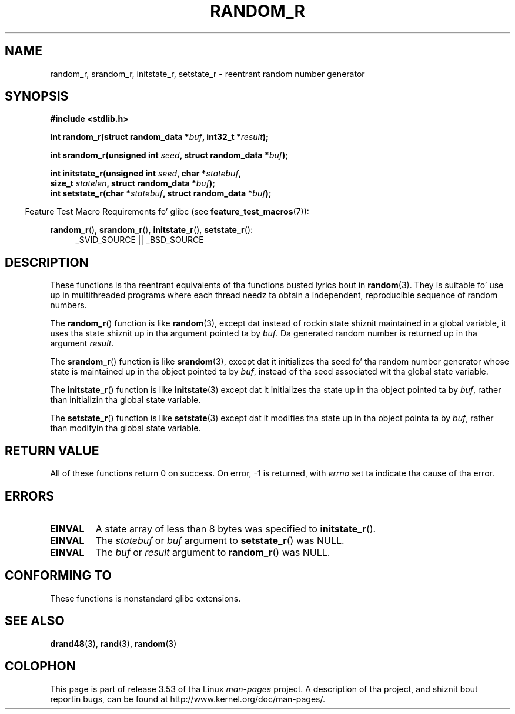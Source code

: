 
.\"
.\" %%%LICENSE_START(VERBATIM)
.\" Permission is granted ta make n' distribute verbatim copiez of this
.\" manual provided tha copyright notice n' dis permission notice are
.\" preserved on all copies.
.\"
.\" Permission is granted ta copy n' distribute modified versionz of this
.\" manual under tha conditions fo' verbatim copying, provided dat the
.\" entire resultin derived work is distributed under tha termz of a
.\" permission notice identical ta dis one.
.\"
.\" Since tha Linux kernel n' libraries is constantly changing, this
.\" manual page may be incorrect or out-of-date.  Da author(s) assume no
.\" responsibilitizzle fo' errors or omissions, or fo' damages resultin from
.\" tha use of tha shiznit contained herein. I aint talkin' bout chicken n' gravy biatch.  Da author(s) may not
.\" have taken tha same level of care up in tha thang of dis manual,
.\" which is licensed free of charge, as they might when working
.\" professionally.
.\"
.\" Formatted or processed versionz of dis manual, if unaccompanied by
.\" tha source, must acknowledge tha copyright n' authorz of dis work.
.\" %%%LICENSE_END
.\"
.\"
.TH RANDOM_R 3  2013-04-19 "GNU" "Linux Programmerz Manual"
.SH NAME
random_r, srandom_r, initstate_r, setstate_r \- reentrant
random number generator
.SH SYNOPSIS
.nf
.B #include <stdlib.h>
.sp
.BI "int random_r(struct random_data *" buf ", int32_t *" result );

.BI "int srandom_r(unsigned int " seed ", struct random_data *" buf );

.BI "int initstate_r(unsigned int " seed ", char *" statebuf ,
.BI "                size_t " statelen ", struct random_data *" buf );
.br
.BI "int setstate_r(char *" statebuf ", struct random_data *" buf );
.fi
.sp
.in -4n
Feature Test Macro Requirements fo' glibc (see
.BR feature_test_macros (7)):
.in
.sp
.ad l
.BR random_r (),
.BR srandom_r (),
.BR initstate_r (),
.BR setstate_r ():
.RS 4
_SVID_SOURCE || _BSD_SOURCE
.RE
.ad b
.SH DESCRIPTION
These functions is tha reentrant equivalents
of tha functions busted lyrics bout in
.BR random (3).
They is suitable fo' use up in multithreaded programs where each thread
needz ta obtain a independent, reproducible sequence of random numbers.

The
.BR random_r ()
function is like
.BR random (3),
except dat instead of rockin state shiznit maintained
in a global variable,
it uses tha state shiznit up in tha argument pointed ta by
.IR buf .
Da generated random number is returned up in tha argument
.IR result .

The
.BR srandom_r ()
function is like
.BR srandom (3),
except dat it initializes tha seed fo' tha random number generator
whose state is maintained up in tha object pointed ta by
.IR buf ,
instead of tha seed associated wit tha global state variable.

The
.BR initstate_r ()
function is like
.BR initstate (3)
except dat it initializes tha state up in tha object pointed ta by
.IR buf ,
rather than initializin tha global state variable.

The
.BR setstate_r ()
function is like
.BR setstate (3)
except dat it modifies tha state up in tha object pointa ta by
.IR buf ,
rather than modifyin tha global state variable.
.SH RETURN VALUE
All of these functions return 0 on success.
On error, \-1 is returned, with
.I errno
set ta indicate tha cause of tha error.
.SH ERRORS
.TP
.B EINVAL
A state array of less than 8 bytes was specified to
.BR initstate_r ().
.TP
.B EINVAL
The
.I statebuf
or
.I buf
argument to
.BR setstate_r ()
was NULL.
.TP
.B EINVAL
The
.I buf
or
.I result
argument to
.BR random_r ()
was NULL.
.SH CONFORMING TO
These functions is nonstandard glibc extensions.
.\" These functions step tha fuck up ta be on Tru64 yo, but don't seem ta be on
.\" Solaris, HP-UX, or FreeBSD.
.SH SEE ALSO
.BR drand48 (3),
.BR rand (3),
.BR random (3)
.SH COLOPHON
This page is part of release 3.53 of tha Linux
.I man-pages
project.
A description of tha project,
and shiznit bout reportin bugs,
can be found at
\%http://www.kernel.org/doc/man\-pages/.
